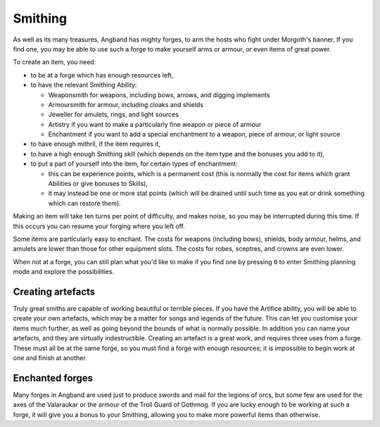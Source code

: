 ========
Smithing
========

As well as its many treasures, Angband has mighty forges, to arm the hosts who fight under Morgoth's banner. If you find one, you may be able to use such a forge to make yourself arms or armour, or even items of great power.

To create an item, you need:

* to be at a forge which has enough resources left,
* to have the relevant Smithing Ability:

  - Weaponsmith for weapons, including bows, arrows, and digging implements
  - Armoursmith for armour, including cloaks and shields
  - Jeweller for amulets, rings, and light sources
  - Artistry if you want to make a particularly fine weapon or piece of armour
  - Enchantment if you want to add a special enchantment to a weapon, piece of armour, or light source

* to have enough mithril, if the item requires it,
* to have a high enough Smithing skill (which depends on the item type and the bonuses you add to it),
* to put a part of yourself into the item, for certain types of enchantment:

  - this can be experience points, which is a permanent cost (this is normally the cost for items which grant Abilities or give bonuses to Skills),
  - it may instead be one or more stat points (which will be drained until such time as you eat or drink something which can restore them).

Making an item will take ten turns per point of difficulty, and makes noise, so you may be interrupted during this time. If this occurs you can resume your forging where you left off.

Some items are particularly easy to enchant. The costs for weapons (including bows), shields, body armour, helms, and amulets are lower than those for other equipment slots. The costs for robes, sceptres, and crowns are even lower.

When not at a forge, you can still plan what you'd like to make if you find one by pressing ``0`` to enter Smithing planning mode and explore the possibilities.

Creating artefacts
------------------
Truly great smiths are capable of working beautiful or terrible pieces. If you have the Artifice ability, you will be able to create your own artefacts, which may be a matter for songs and legends of the future. This can let you customise your items much further, as well as going beyond the bounds of what is normally possible. In addition you can name your artefacts, and they are virtually indestructible. Creating an artefact is a great work, and requires three uses from a forge. These must all be at the same forge, so you must find a forge with enough resources; it is impossible to begin work at one and finish at another.

Enchanted forges
----------------
Many forges in Angband are used just to produce swords and mail for the legions of orcs, but some few are used for the axes of the Valaraukar or the armour of the Troll Guard of Gothmog. If you are lucky enough to be working at such a forge, it will give you a bonus to your Smithing, allowing you to make more powerful items than otherwise.
